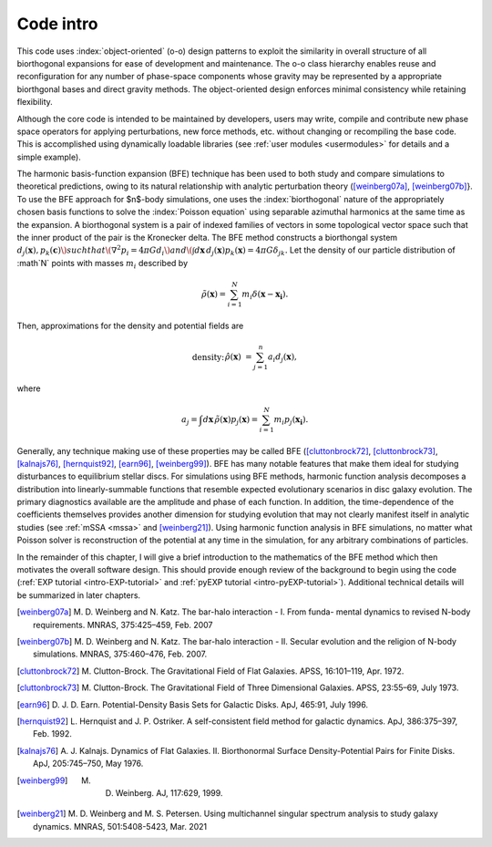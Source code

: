 ==========
Code intro
==========

This code uses :index:`object-oriented` (o-o) design patterns to
exploit the similarity in overall structure of all biorthogonal
expansions for ease of development and maintenance.  The o-o class
hierarchy enables reuse and reconfiguration for any number of
phase-space components whose gravity may be represented by a
appropriate biorthgonal bases and direct gravity methods.  The
object-oriented design enforces minimal consistency while retaining
flexibility.

Although the core code is intended to be maintained by developers,
users may write, compile and contribute new phase space operators for
applying perturbations, new force methods, etc. without changing or
recompiling the base code.  This is accomplished using dynamically
loadable libraries (see :ref:`user modules <usermodules>` for
details and a simple example).

The harmonic basis-function expansion (BFE) technique has been used to
both study and compare simulations to theoretical predictions, owing
to its natural relationship with analytic perturbation theory
([weinberg07a]_, [weinberg07b]_}. To use the BFE approach for $n$-body
simulations, one uses the :index:`biorthogonal` nature of the
appropriately chosen basis functions to solve the :index:`Poisson
equation` using separable azimuthal harmonics at the same time as the
expansion.  A biorthogonal system is a pair of indexed families of
vectors in some topological vector space such that the inner product
of the pair is the Kronecker delta.  The BFE method constructs a
biorthongal system :math:`d_j(\mathbf{x}), p_k(\mathbf{c})\) such that
\(\nabla^2 p_i = 4\pi G d_i\) and \(\int d\mathbf{x}\, d_j(\mathbf{x})
p_k(\mathbf{x}) = 4\pi G\delta_{jk}.` Let the density of our particle
distribution of :math`N` points with masses :math:`m_i` described by

.. math::

   \tilde{\rho}(\mathbf{x}) = \sum_{i=1}^N m_i \delta\left(\mathbf{x} - \mathbf{x_i}\right).

Then, approximations for the density and potential fields are

.. math::

  \text{density:} &&
  \hat{\rho}(\mathbf{x}) &= \sum_{j=1}^n a_i d_j(\mathbf{x}), & \\
  \text{potential:}&&
  \hat{\Phi}(\mathbf{x}) &= \sum_{j=1}^n a_i p_j(\mathbf{x}), & \\

where

.. math::

   a_j = \int d\mathbf{x}\, \tilde{\rho}(\mathbf{x}) p_j(\mathbf{x}) =
   \sum_{i=1}^N m_i p_j(\mathbf{x_i}).


.. index:: expansion algorithm

Generally, any technique making use of these properties may be called
BFE ([cluttonbrock72]_, [cluttonbrock73]_, [kalnajs76]_,
[hernquist92]_, [earn96]_, [weinberg99]_).  BFE has many notable
features that make them ideal for studying disturbances to equilibrium
stellar discs. For simulations using BFE methods, harmonic function
analysis decomposes a distribution into linearly-summable functions
that resemble expected evolutionary scenarios in disc galaxy
evolution. The primary diagnostics available are the amplitude and
phase of each function. In addition, the time-dependence of the
coefficients themselves provides another dimension for studying
evolution that may not clearly manifest itself in analytic studies
(see :ref:`mSSA <mssa>` and [weinberg21]_). Using harmonic
function analysis in BFE simulations, no matter what Poisson solver is
reconstruction of the potential at any time in the simulation, for any
arbitrary combinations of particles.

In the remainder of this chapter, I will give a brief introduction to
the mathematics of the BFE method which then motivates the overall
software design. This should provide enough review of the background
to begin using the code (:ref:`EXP tutorial <intro-EXP-tutorial>` and
:ref:`pyEXP tutorial <intro-pyEXP-tutorial>`).  Additional technical
details will be summarized in later chapters.

.. [weinberg07a] M. D. Weinberg and N. Katz. The bar-halo
		 interaction - I. From funda- mental dynamics to
		 revised N-body requirements. MNRAS, 375:425–459,
		 Feb. 2007

.. [weinberg07b] M. D. Weinberg and N. Katz. The bar-halo
		 interaction - II. Secular evolution and the religion
		 of N-body simulations. MNRAS, 375:460–476, Feb. 2007.

.. [cluttonbrock72] M. Clutton-Brock. The Gravitational Field of Flat
		    Galaxies. APSS, 16:101–119, Apr. 1972.

.. [cluttonbrock73] M. Clutton-Brock. The Gravitational Field of Three
		    Dimensional Galaxies. APSS, 23:55–69, July 1973.

.. [earn96] D. J. D. Earn. Potential-Density Basis Sets for Galactic
	     Disks. ApJ, 465:91, July 1996.

.. [hernquist92] L. Hernquist and J. P. Ostriker. A self-consistent
		 field method for galactic dynamics. ApJ, 386:375–397,
		 Feb. 1992.

.. [kalnajs76] A. J. Kalnajs. Dynamics of Flat
	       Galaxies. II. Biorthonormal Surface Density-Potential
	       Pairs for Finite Disks. ApJ, 205:745–750, May 1976.

.. [weinberg99] M. D. Weinberg. AJ, 117:629, 1999.

.. [weinberg21] M. D. Weinberg and M. S. Petersen. Using multichannel
		singular spectrum analysis to study galaxy
		dynamics. MNRAS, 501:5408-5423, Mar. 2021

